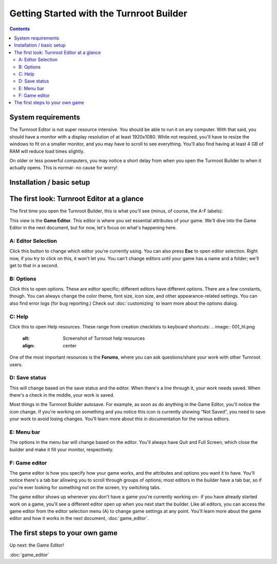 Getting Started with the Turnroot Builder
==========================================
.. contents::

.. _sysreqs:
System requirements
--------------------------
The Turnroot Editor is not super resource intensive. You should be able to run it on any computer. With that said, you should have a monitor with a display resolution of at least 1920x1080. While not required, you'll have to resize the windows to fit on a smaller monitor, and you may have to scroll to see everything. You'll also find having at least 4 GB of RAM will reduce load times slightly. 

On older or less powerful computers, you may notice a short delay from when you open the Turnroot Builder to when it actually opens. This is normal- no cause for worry! 

.. _installation:
Installation / basic setup
--------------------------

.. _first:
The first look: Turnroot Editor at a glance
--------------------------------------------
The first time you open the Turnroot Builder, this is what you'll see (minus, of course, the A-F labels):

.. image:: 001_fl_a.png
   :alt: Screenshot of Turnroot Builder, showing initial appearance on first open, with labels (A-F) on different parts
   :align: center
This view is the **Game Editor**. This editor is where you set essential attributes of your game. We'll dive into the Game Editor in the next document, but for now, let's focus on what's happening here. 

A: Editor Selection
^^^^^^^^^^^^^^^^^^^^
Click this button to change which editor you're currently using. You can also press **Esc** to open editor selection. Right now, if you try to click on this, it won't let you. You can't change editors until your game has a name and a folder; we'll get to that in a second.

B: Options
^^^^^^^^^^^^^
Click this to open options. These are editor specific; different editors have different options. There are a few constants, though. You can always change the color theme, font size, icon size, and other appearance-related settings. You can also find error logs (for bug reporting.) Check out 
:doc:`customizing`
to learn more about the options dialog.

C: Help
^^^^^^^^
Click this to open Help resources. These range from creation checklists to keyboard shortcuts:
.. image:: 001_hl.png
   :alt: Screenshot of Turnroot help resources
   :align: center

One of the most important resources is the **Forums**, where you can ask questions/share your work with other Turnroot users. 

D: Save status
^^^^^^^^^^^^^^^
This will change based on the save status and the editor. When there's a line through it, your work needs saved. When there's a check in the middle, your work is saved. 

Most things in the Turnroot Builder autosave. For example, as soon as do anything in the Game Editor, you'll notice the icon change. If you're working on something and you notice this icon is currently showing "Not Saved", you need to save your work to avoid losing changes. You'll learn more about this in documentation for the various editors.

E: Menu bar
^^^^^^^^^^^^
The options in the menu bar will change based on the editor. You'll always have Quit and Full Screen, which close the builder and make it fill your monitor, respectively. 

F: Game editor
^^^^^^^^^^^^^^^
The game editor is how you specify how your game works, and the attributes and options you want it to have. You'll notice there's a tab bar allowing you to scroll through groups of options; most editors in the builder have a tab bar, so if you're ever looking for something not on the screen, try switching tabs.

The game editor shows up whenever you don't have a game you're currently working on- if you have already started work on a game, you'll see a different editor open up when you next start the builder. Like all editors, you can access the game editor from the editor selection menu (A) to change game settings at any point. You'll learn more about the game editor and how it works in the next document, :doc:`game_editor`. 

.. _start:
The first steps to your own game
---------------------------------------------

Up next: the Game Editor!

:doc:`game_editor`
